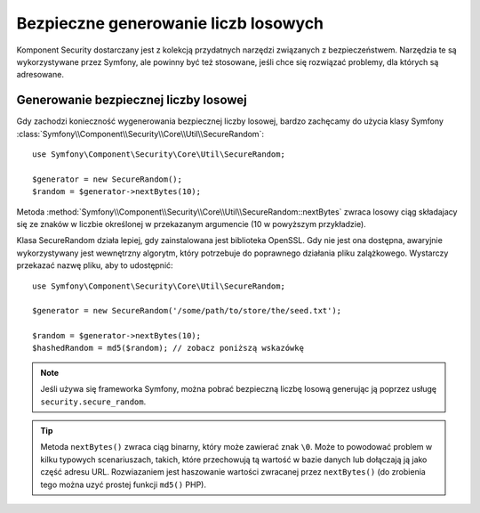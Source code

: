 .. highlight:: php
   :linenothreshold: 2

.. index::
   double: komponent Security; narzędzia

Bezpieczne generowanie liczb losowych
=====================================

Komponent Security dostarczany jest z kolekcją przydatnych narzędzi
związanych z bezpieczeństwem. Narzędzia te są wykorzystywane przez Symfony,
ale powinny być też stosowane, jeśli chce się rozwiązać problemy, dla których
są adresowane.

.. index::
   single: bezpieczeństwo; generowanie liczb losowych

Generowanie bezpiecznej liczby losowej
--------------------------------------

Gdy zachodzi konieczność wygenerowania bezpiecznej liczby losowej, bardzo zachęcamy
do użycia klasy Symfony
:class:`Symfony\\Component\\Security\\Core\\Util\\SecureRandom`::

    use Symfony\Component\Security\Core\Util\SecureRandom;

    $generator = new SecureRandom();
    $random = $generator->nextBytes(10);

Metoda
:method:`Symfony\\Component\\Security\\Core\\Util\\SecureRandom::nextBytes`
zwraca losowy ciąg składajacy się ze znaków w liczbie określonej w przekazanym
argumencie (10 w powyższym przykładzie).

Klasa SecureRandom działa lepiej, gdy zainstalowana jest biblioteka OpenSSL.
Gdy nie jest ona dostępna, awaryjnie wykorzystywany jest wewnętrzny algorytm,
który potrzebuje do poprawnego działania pliku zalążkowego. Wystarczy przekazać
nazwę pliku, aby to udostępnić::

    use Symfony\Component\Security\Core\Util\SecureRandom;

    $generator = new SecureRandom('/some/path/to/store/the/seed.txt');

    $random = $generator->nextBytes(10);
    $hashedRandom = md5($random); // zobacz poniższą wskazówkę

.. note::

    Jeśli używa się frameworka Symfony, można pobrać bezpieczną liczbę losową
    generując ją poprzez usługę ``security.secure_random``.

.. tip::

    Metoda ``nextBytes()`` zwraca ciąg binarny, który może zawierać znak ``\0``.
    Może to powodować problem w kilku typowych scenariuszach, takich, które
    przechowują tą wartość w bazie danych lub dołączają ją jako część adresu URL.
    Rozwiazaniem jest haszowanie wartości zwracanej przez ``nextBytes()``
    (do zrobienia tego można uzyć prostej funkcji ``md5()`` PHP).


